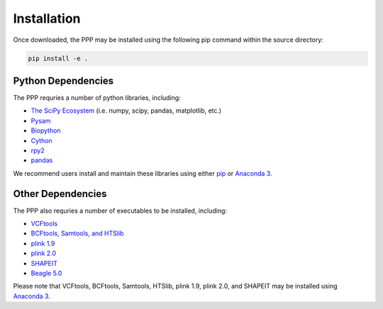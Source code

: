 ============
Installation
============

Once downloaded, the PPP may be installed using the following pip command within the source directory:

.. code-block:: bash

    pip install -e .

###################
Python Dependencies
###################

The PPP requries a number of python libraries, including:

* `The SciPy Ecosystem <https://www.scipy.org/about.html>`_ (i.e. numpy, scipy, pandas, matplotlib, etc.)
* `Pysam <https://github.com/pysam-developers/pysam>`_
* `Biopython <https://biopython.org/>`_  
* `Cython <https://cython.org/>`_  
* `rpy2 <https://rpy2.readthedocs.io/>`_
* `pandas <https://pandas.pydata.org/>`_ 

We recommend users install and maintain these libraries using either `pip <https://pypi.org/project/pip/>`_ or `Anaconda 3 <https://www.anaconda.com/distribution/#download-section>`_.

##################
Other Dependencies
##################

The PPP also requries a number of executables to be installed, including:

* `VCFtools <https://vcftools.github.io/index.html>`_
* `BCFtools, Samtools, and HTSlib <http://www.htslib.org/>`_
* `plink 1.9 <https://www.cog-genomics.org/plink2/>`_
* `plink 2.0 <https://www.cog-genomics.org/plink/2.0/>`_
* `SHAPEIT <https://mathgen.stats.ox.ac.uk/genetics_software/shapeit/shapeit.html>`_
* `Beagle 5.0 <https://faculty.washington.edu/browning/beagle/beagle.html>`_

Please note that VCFtools, BCFtools, Samtools, HTSlib, plink 1.9, plink 2.0, and SHAPEIT may be installed using `Anaconda 3 <https://www.anaconda.com/distribution/#download-section>`_.


